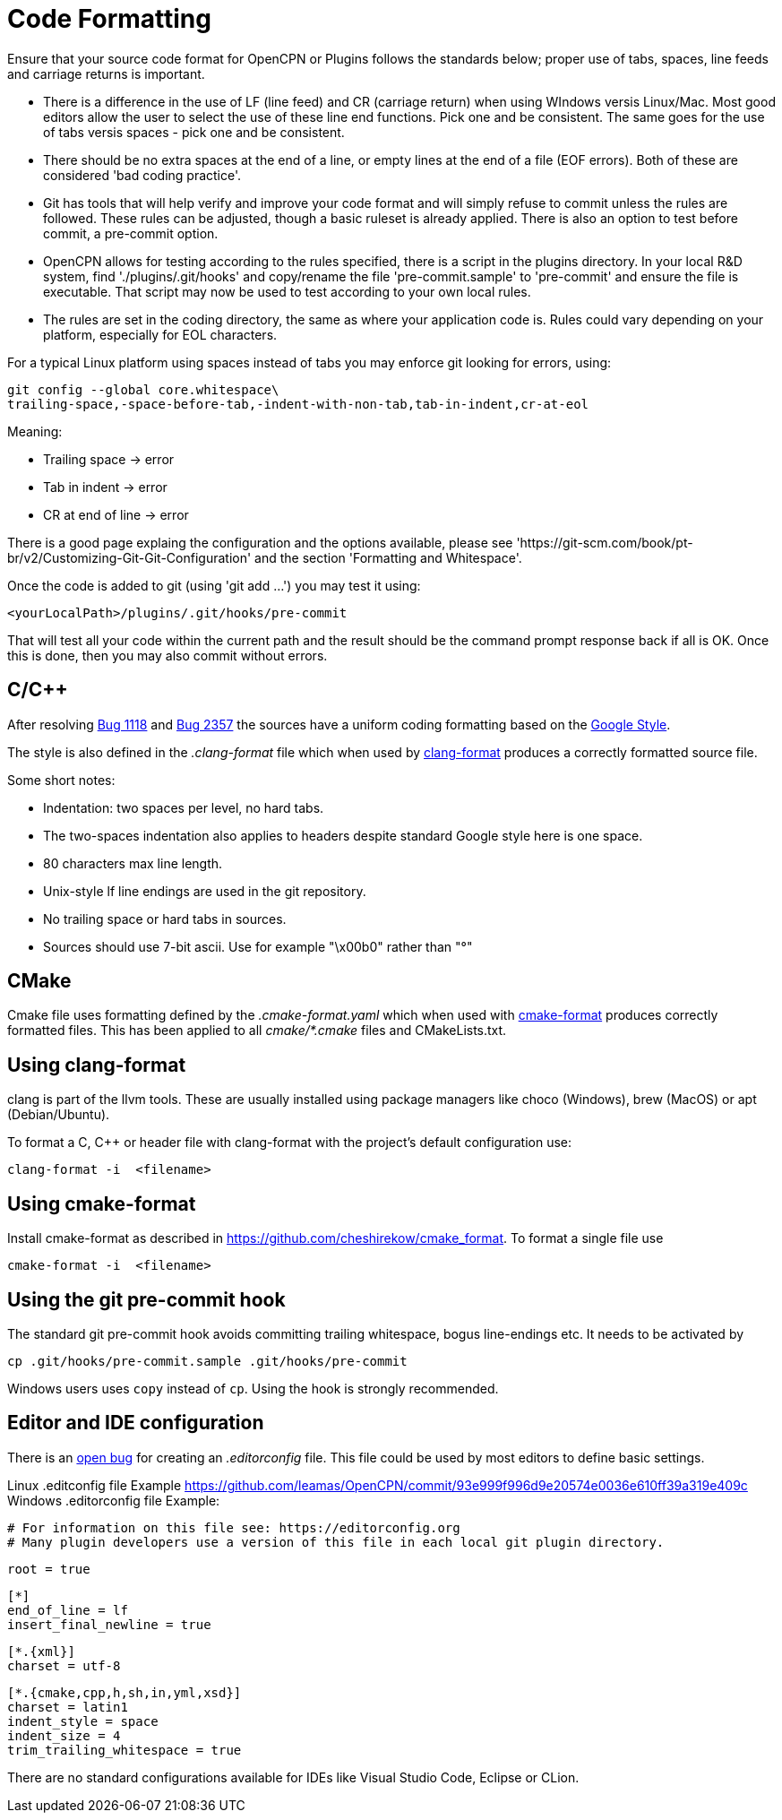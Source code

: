 = Code Formatting

Ensure that your source code format for OpenCPN or Plugins follows the standards below; proper use of tabs, spaces, line feeds and carriage returns is important.

  - There is a difference in the use of LF (line feed) and CR (carriage return) when using WIndows versis Linux/Mac. Most good editors allow the user to select the use of these line end functions. Pick one and be consistent. The same goes for the use of tabs versis spaces - pick one and be consistent.

  - There should be no extra spaces at the end of a line, or empty lines at the end of a file (EOF errors). Both of these are considered 'bad coding practice'.

  - Git has tools that will help verify and improve your code format and will simply refuse to commit unless the rules are followed. These rules can be adjusted, though a basic ruleset is already applied. There is also an option to test before commit, a pre-commit option.

  - OpenCPN allows for testing according to the rules specified, there is a script in the plugins directory. In your local R&D system, find './plugins/.git/hooks' and copy/rename the file 'pre-commit.sample' to 'pre-commit' and ensure the file is executable. That script may now be used to test according to your own local rules.

  - The rules are set in the coding directory, the same as where your application code is. Rules could vary depending on your platform, especially for EOL characters.

For a typical Linux platform using spaces instead of tabs you may enforce git looking for errors, using:

    git config --global core.whitespace\
    trailing-space,-space-before-tab,-indent-with-non-tab,tab-in-indent,cr-at-eol

Meaning:

- Trailing space -> error

- Tab in indent -> error

- CR at end of line -> error

There is a good page explaing the configuration and the options available, please see   'https://git-scm.com/book/pt-br/v2/Customizing-Git-Git-Configuration' and the section 'Formatting and Whitespace'.

Once the code is added to git (using 'git add ...') you may test it using:

    <yourLocalPath>/plugins/.git/hooks/pre-commit

That will test all your code within the current path and the result should be the command prompt response back if all is  OK. Once this is done, then you may also commit without errors.

== C/C++

After resolving https://github.com/OpenCPN/OpenCPN/issues/1118[Bug 1118]
and https://github.com/OpenCPN/OpenCPN/issues/2357[Bug 2357] the sources
have a uniform coding formatting based on the
https://google.github.io/styleguide/cppguide.html#Formatting[Google Style].

The style is also defined in the _.clang-format_ file which when used
by https://clang.llvm.org/docs/ClangFormat.html[clang-format] produces a
correctly formatted source file.

Some short notes:

  - Indentation: two spaces per level, no hard tabs.
  - The two-spaces indentation also applies to headers despite standard
    Google style here is one space.
  - 80 characters max line length.
  - Unix-style lf line endings are used in the git repository.
  - No trailing space or hard tabs in sources.
  - Sources should use 7-bit ascii. Use  for example "\x00b0" rather than "°"

== CMake

Cmake file uses formatting defined by the _.cmake-format.yaml_ which when used
with https://github.com/cheshirekow/cmake_format[cmake-format] produces
correctly formatted files. This has been applied to all _cmake/*.cmake_ files
and CMakeLists.txt.

== Using clang-format

clang is part of the llvm tools. These are usually installed using package
managers like choco (Windows), brew (MacOS) or apt (Debian/Ubuntu).

To format a C, C++ or header file with clang-format with the project's default 
configuration use:

    clang-format -i  <filename>

== Using  cmake-format

Install cmake-format as described in
https://github.com/cheshirekow/cmake_format[]. To format a single file use

    cmake-format -i  <filename>

== Using the git pre-commit hook

The standard git pre-commit hook avoids committing trailing whitespace, bogus
line-endings etc. It needs to be activated by

    cp .git/hooks/pre-commit.sample .git/hooks/pre-commit

Windows users uses `copy` instead of `cp`. Using the hook is strongly
recommended.

== Editor and IDE configuration

There is an https://github.com/OpenCPN/OpenCPN/issues/1416[open bug] for
creating an _.editorconfig_ file.  This file could be used by most
editors to define basic settings.

Linux .editconfig file Example https://github.com/leamas/OpenCPN/commit/93e999f996d9e20574e0036e610ff39a319e409c
Windows .editorconfig file Example:

   # For information on this file see: https://editorconfig.org
   # Many plugin developers use a version of this file in each local git plugin directory.
   
   root = true
   
   [*]
   end_of_line = lf
   insert_final_newline = true
  
  [*.{xml}]
  charset = utf-8
  
  [*.{cmake,cpp,h,sh,in,yml,xsd}]
  charset = latin1
  indent_style = space
  indent_size = 4
  trim_trailing_whitespace = true

There are no standard configurations available for IDEs like Visual Studio
Code, Eclipse or CLion.
